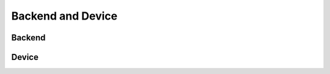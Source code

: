 Backend and Device
==================

.. module:: chainerx

Backend
-------

.. autosummary::
   :toctree: generated/
   :nosignatures:

   chainerx.Backend
   chainerx.get_backend

Device
------
.. _chainerx_device:

.. autosummary::
   :toctree: generated/
   :nosignatures:

   chainerx.Device
   chainerx.get_device
   chainerx.get_default_device
   chainerx.set_default_device
   chainerx.device_scope

